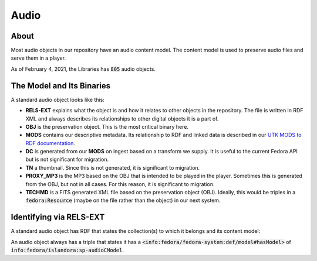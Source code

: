 Audio
=====

About
-----

Most audio objects in our repository have an audio content model.  The content model is used to preserve audio files and
serve them in a player.

As of February 4, 2021, the Libraries has :code:`805` audio objects.

The Model and Its Binaries
--------------------------

A standard audio object looks like this:

.. image:: ../images/audio.png

* **RELS-EXT** explains what the object is and how it relates to other objects in the repository.  The file is written in RDF XML and always describes its relationships to other digital objects it is a part of.
* **OBJ** is the preservation object. This is the most critical binary here.
* **MODS** contains our descriptive metadata.  Its relationship to RDF and linked data is described in our `UTK MODS to RDF documentation <https://utk-mods-to-rdf.readthedocs.io/en/latest/>`_.
* **DC** is generated from our **MODS** on ingest based on a transform we supply.  It is useful to the current Fedora API but is not significant for migration.
* **TN** a thumbnail.  Since this is not generated, it is significant to migration.
* **PROXY_MP3** is the MP3 based on the OBJ that is intended to be played in the player.  Sometimes this is generated from the OBJ, but not in all cases.  For this reason, it is significant to migration.
* **TECHMD** is a FITS generated XML file based on the preservation object (OBJ). Ideally, this would be triples in a :code:`fedora:Resource` (maybe on the file rather than the object) in our next system.

Identifying via RELS-EXT
------------------------

A standard audio object has RDF that states the collection(s) to which it belongs and its content model:

.. code-block:: turtle
    :emphasize-lines: 6

    @prefix ns0: <info:fedora/fedora-system:def/relations-external#> .
    @prefix ns1: <info:fedora/fedora-system:def/model#> .

    <info:fedora/wwiioh:2001>
      ns0:isMemberOfCollection <info:fedora/collections:wwiioh> ;
      ns1:hasModel <info:fedora/islandora:sp-audioCModel> .

An audio object always has a triple that states it has a
:code:`<info:fedora/fedora-system:def/model#hasModel>` of :code:`info:fedora/islandora:sp-audioCModel`.
